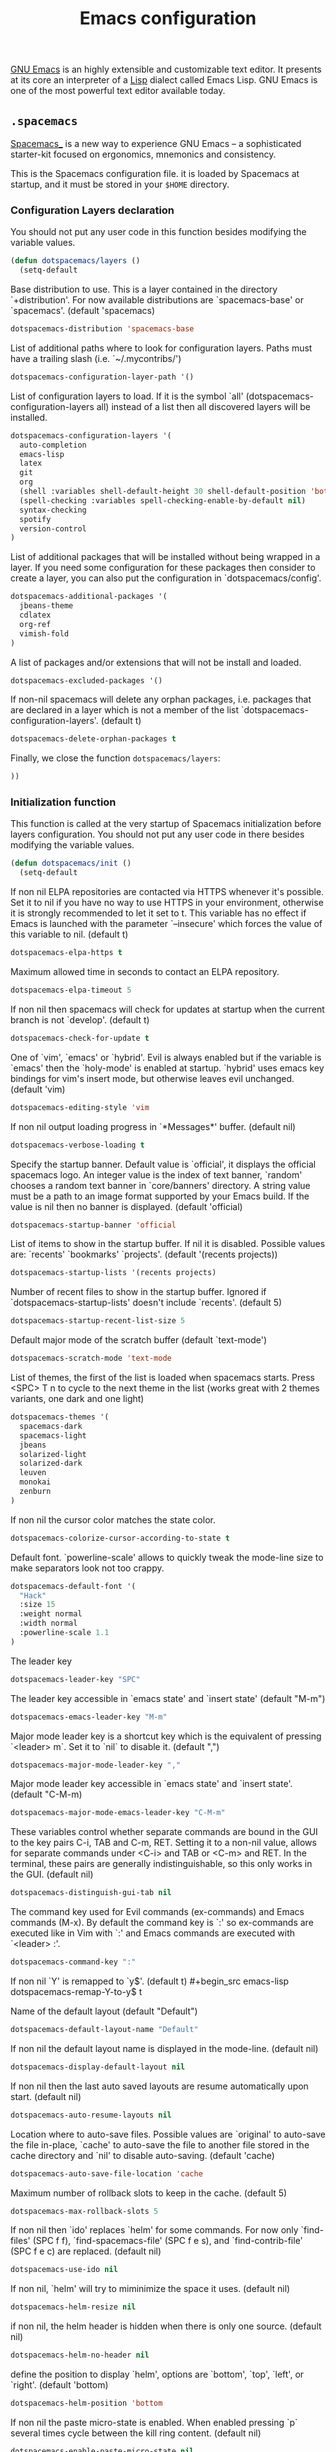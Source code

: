 #+title: Emacs configuration

[[https://www.gnu.org/software/emacs/][GNU Emacs]] is an highly extensible and customizable text editor. It presents at its core an interpreter of a [[https://en.wikipedia.org/wiki/Lisp_programming_language][Lisp]] dialect called Emacs Lisp. GNU Emacs is one of the most powerful text editor available today.

** =.spacemacs=
:properties:
:tangle: emacs/spacemacsrc
:padline: no
:mkdirp: yes
:end:

[[http://spacemacs.org/][Spacemacs_]] is a new way to experience GNU Emacs -- a sophisticated starter-kit focused on ergonomics, mnemonics and consistency.

This is the Spacemacs configuration file. it is loaded by Spacemacs at startup, and it must be stored in your =$HOME= directory.

*** Configuration Layers declaration

You should not put any user code in this function besides modifying the variable values.

#+begin_src emacs-lisp
(defun dotspacemacs/layers ()
  (setq-default
#+end_src

Base distribution to use. This is a layer contained in the directory `+distribution'. For now available distributions are `spacemacs-base' or `spacemacs'. (default 'spacemacs)
#+begin_src emacs-lisp
    dotspacemacs-distribution 'spacemacs-base
#+end_src

List of additional paths where to look for configuration layers. Paths must have a trailing slash (i.e. `~/.mycontribs/')
#+begin_src emacs-lisp
    dotspacemacs-configuration-layer-path '()
#+end_src

List of configuration layers to load. If it is the symbol `all' (dotspacemacs-configuration-layers all) instead of a list then all discovered layers will be installed.
#+begin_src emacs-lisp
    dotspacemacs-configuration-layers '(
      auto-completion
      emacs-lisp
      latex
      git
      org
      (shell :variables shell-default-height 30 shell-default-position 'bottom)
      (spell-checking :variables spell-checking-enable-by-default nil)
      syntax-checking
      spotify
      version-control
    )
#+end_src

List of additional packages that will be installed without being wrapped in a layer. If you need some configuration for these packages then consider to create a layer, you can also put the configuration in `dotspacemacs/config'.
#+begin_src emacs-lisp
    dotspacemacs-additional-packages '(
      jbeans-theme
      cdlatex
      org-ref
      vimish-fold
    )
#+end_src

A list of packages and/or extensions that will not be install and loaded.
#+begin_src emacs-lisp
    dotspacemacs-excluded-packages '()
#+end_src

If non-nil spacemacs will delete any orphan packages, i.e. packages that are declared in a layer which is not a member of the list `dotspacemacs-configuration-layers'. (default t)
#+begin_src emacs-lisp
    dotspacemacs-delete-orphan-packages t
#+end_src

Finally, we close the function =dotspacemacs/layers=:
#+begin_src emacs-lisp
))
#+end_src

*** Initialization function

This function is called at the very startup of Spacemacs initialization before layers configuration. You should not put any user code in there besides modifying the variable values.

#+begin_src emacs-lisp
(defun dotspacemacs/init ()
  (setq-default
#+end_src

If non nil ELPA repositories are contacted via HTTPS whenever it's possible. Set it to nil if you have no way to use HTTPS in your environment, otherwise it is strongly recommended to let it set to t. This variable has no effect if Emacs is launched with the parameter `--insecure' which forces the value of this variable to nil. (default t)
#+begin_src emacs-lisp
    dotspacemacs-elpa-https t
#+end_src

Maximum allowed time in seconds to contact an ELPA repository.
#+begin_src emacs-lisp
    dotspacemacs-elpa-timeout 5
#+end_src

If non nil then spacemacs will check for updates at startup when the current branch is not `develop'. (default t)
#+begin_src emacs-lisp
    dotspacemacs-check-for-update t
#+end_src

One of `vim', `emacs' or `hybrid'. Evil is always enabled but if the variable is `emacs' then the `holy-mode' is enabled at startup. `hybrid' uses emacs key bindings for vim's insert mode, but otherwise leaves evil unchanged. (default 'vim)
#+begin_src emacs-lisp
    dotspacemacs-editing-style 'vim
#+end_src

If non nil output loading progress in `*Messages*' buffer. (default nil)
#+begin_src emacs-lisp
    dotspacemacs-verbose-loading t
#+end_src

Specify the startup banner. Default value is `official', it displays the official spacemacs logo. An integer value is the index of text banner, `random' chooses a random text banner in `core/banners' directory. A string value must be a path to an image format supported by your Emacs build. If the value is nil then no banner is displayed. (default 'official)
#+begin_src emacs-lisp
    dotspacemacs-startup-banner 'official
#+end_src

List of items to show in the startup buffer. If nil it is disabled. Possible values are: `recents' `bookmarks' `projects'. (default '(recents projects))
#+begin_src emacs-lisp
    dotspacemacs-startup-lists '(recents projects)
#+end_src

Number of recent files to show in the startup buffer. Ignored if `dotspacemacs-startup-lists' doesn't include `recents'. (default 5)
#+begin_src emacs-lisp
    dotspacemacs-startup-recent-list-size 5
#+end_src

Default major mode of the scratch buffer (default `text-mode')
#+begin_src emacs-lisp
    dotspacemacs-scratch-mode 'text-mode
#+end_src

List of themes, the first of the list is loaded when spacemacs starts. Press <SPC> T n to cycle to the next theme in the list (works great with 2 themes variants, one dark and one light)
#+begin_src emacs-lisp
    dotspacemacs-themes '(
      spacemacs-dark
      spacemacs-light
      jbeans
      solarized-light
      solarized-dark
      leuven
      monokai
      zenburn
    )
#+end_src

If non nil the cursor color matches the state color.
#+begin_src emacs-lisp
    dotspacemacs-colorize-cursor-according-to-state t
#+end_src

Default font. `powerline-scale' allows to quickly tweak the mode-line size to make separators look not too crappy.
#+begin_src emacs-lisp
    dotspacemacs-default-font '(
      "Hack"
      :size 15
      :weight normal
      :width normal
      :powerline-scale 1.1
    )
#+end_src

The leader key
#+begin_src emacs-lisp
    dotspacemacs-leader-key "SPC"
#+end_src

The leader key accessible in `emacs state' and `insert state' (default "M-m")
#+begin_src emacs-lisp
    dotspacemacs-emacs-leader-key "M-m"
#+end_src

Major mode leader key is a shortcut key which is the equivalent of pressing `<leader> m`. Set it to `nil` to disable it. (default ",")
#+begin_src emacs-lisp
    dotspacemacs-major-mode-leader-key ","
#+end_src

Major mode leader key accessible in `emacs state' and `insert state'. (default "C-M-m)
#+begin_src emacs-lisp
    dotspacemacs-major-mode-emacs-leader-key "C-M-m"
#+end_src

These variables control whether separate commands are bound in the GUI to the key pairs C-i, TAB and C-m, RET. Setting it to a non-nil value, allows for separate commands under <C-i> and TAB or <C-m> and RET. In the terminal, these pairs are generally indistinguishable, so this only works in the GUI. (default nil)
#+begin_src emacs-lisp
    dotspacemacs-distinguish-gui-tab nil
#+end_src

The command key used for Evil commands (ex-commands) and Emacs commands (M-x). By default the command key is `:' so ex-commands are executed like in Vim with `:' and Emacs commands are executed with `<leader> :'.
#+begin_src emacs-lisp
    dotspacemacs-command-key ":"
#+end_src

If non nil `Y' is remapped to `y$'. (default t)
#+begin_src emacs-lisp
    dotspacemacs-remap-Y-to-y$ t
#+end_src

Name of the default layout (default "Default")
#+begin_src emacs-lisp
    dotspacemacs-default-layout-name "Default"
#+end_src

If non nil the default layout name is displayed in the mode-line. (default nil)
#+begin_src emacs-lisp
    dotspacemacs-display-default-layout nil
#+end_src

If non nil then the last auto saved layouts are resume automatically upon start. (default nil)
#+begin_src emacs-lisp
    dotspacemacs-auto-resume-layouts nil
#+end_src

Location where to auto-save files. Possible values are `original' to auto-save the file in-place, `cache' to auto-save the file to another file stored in the cache directory and `nil' to disable auto-saving. (default 'cache)
#+begin_src emacs-lisp
    dotspacemacs-auto-save-file-location 'cache
#+end_src

Maximum number of rollback slots to keep in the cache. (default 5)
#+begin_src emacs-lisp
    dotspacemacs-max-rollback-slots 5
#+end_src

If non nil then `ido' replaces `helm' for some commands. For now only `find-files' (SPC f f), `find-spacemacs-file' (SPC f e s), and `find-contrib-file' (SPC f e c) are replaced. (default nil)
#+begin_src emacs-lisp
    dotspacemacs-use-ido nil
#+end_src

If non nil, `helm' will try to miminimize the space it uses. (default nil)
#+begin_src emacs-lisp
    dotspacemacs-helm-resize nil
#+end_src

if non nil, the helm header is hidden when there is only one source. (default nil)
#+begin_src emacs-lisp
    dotspacemacs-helm-no-header nil
#+end_src

define the position to display `helm', options are `bottom', `top', `left', or `right'. (default 'bottom)
#+begin_src emacs-lisp
    dotspacemacs-helm-position 'bottom
#+end_src

If non nil the paste micro-state is enabled. When enabled pressing `p` several times cycle between the kill ring content. (default nil)
#+begin_src emacs-lisp
    dotspacemacs-enable-paste-micro-state nil
#+end_src

Which-key delay in seconds. The which-key buffer is the popup listing the commands bound to the current keystroke sequence. (default 0.4)
#+begin_src emacs-lisp
    dotspacemacs-which-key-delay 0.4
#+end_src

Which-key frame position. Possible values are `right', `bottom' and `right-then-bottom'. right-then-bottom tries to display the frame to the right; if there is insufficient space it displays it at the bottom. (default 'bottom)
#+begin_src emacs-lisp
    dotspacemacs-which-key-position 'bottom
#+end_src

If non nil a progress bar is displayed when spacemacs is loading. This may increase the boot time on some systems and emacs builds, set it to nil to boost the loading time. (default t)
#+begin_src emacs-lisp
    dotspacemacs-loading-progress-bar t
#+end_src

If non nil the frame is fullscreen when Emacs starts up. (default nil) (Emacs 24.4+ only)
#+begin_src emacs-lisp
    dotspacemacs-fullscreen-at-startup nil
#+end_src

If non nil `spacemacs/toggle-fullscreen' will not use native fullscreen. Use to disable fullscreen animations in OSX. (default nil)
#+begin_src emacs-lisp
    dotspacemacs-fullscreen-use-non-native nil
#+end_src

If non nil the frame is maximized when Emacs starts up. Takes effect only if `dotspacemacs-fullscreen-at-startup' is nil. (default nil) (Emacs 24.4+ only)
#+begin_src emacs-lisp
    dotspacemacs-maximized-at-startup nil
#+end_src

A value from the range (0..100), in increasing opacity, which describes the transparency level of a frame when it's active or selected. Transparency can be toggled through `toggle-transparency'. (default 90)
#+begin_src emacs-lisp
    dotspacemacs-active-transparency 90
#+end_src

A value from the range (0..100), in increasing opacity, which describes the transparency level of a frame when it's inactive or deselected. Transparency can be toggled through `toggle-transparency'. (default 90)
#+begin_src emacs-lisp
    dotspacemacs-inactive-transparency 50
#+end_src

If non nil unicode symbols are displayed in the mode line. (default t)
#+begin_src emacs-lisp
    dotspacemacs-mode-line-unicode-symbols t
#+end_src

If non nil smooth scrolling (native-scrolling) is enabled. Smooth scrolling overrides the default behavior of Emacs which recenters the point when it reaches the top or bottom of the screen. (default t)
#+begin_src emacs-lisp
    dotspacemacs-smooth-scrolling t
#+end_src

If non nil line numbers are turned on in all `prog-mode' and `text-mode' derivatives. If set to `relative', also turns on relative line numbers. (default nil)
#+begin_src emacs-lisp
    dotspacemacs-line-numbers nil
#+end_src

If non-nil smartparens-strict-mode will be enabled in programming modes. (default nil)
#+begin_src emacs-lisp
    dotspacemacs-smartparens-strict-mode nil
#+end_src

Select a scope to highlight delimiters. Possible values are `any', `current', `all' or `nil'. Default is `all' (highlight any scope and emphasis the current one). (default 'all)
#+begin_src emacs-lisp
    dotspacemacs-highlight-delimiters 'all
#+end_src

If non nil advises quit functions to keep server open when quitting. (default nil)
#+begin_src emacs-lisp
    dotspacemacs-persistent-server nil
#+end_src

List of search tool executable names. Spacemacs uses the first installed tool of the list. Supported tools are `ag', `pt', `ack' and `grep'. (default '("ag" "pt" "ack" "grep"))
#+begin_src emacs-lisp
    dotspacemacs-search-tools '("ag" "pt" "ack" "grep")
#+end_src

The default package repository used if no explicit repository has been specified with an installed package. Not used for now. (default nil)
#+begin_src emacs-lisp
    dotspacemacs-default-package-repository nil
#+end_src

Delete whitespace while saving buffer. Possible values are `all' to aggressively delete empty line and long sequences of whitespace, `trailing' to delete only the whitespace at end of lines, `changed'to delete only whitespace for changed lines or `nil' to disable cleanup. (default nil)
#+begin_src emacs-lisp
    dotspacemacs-whitespace-cleanup 'trailing
#+end_src

#+begin_src emacs-lisp
))
#+end_src

*** Initialization function for user code

Initialization function for user code. It is called immediately after `dotspacemacs/init'.  You are free to put any user code.

#+begin_src emacs-lisp
(defun dotspacemacs/user-init ()
)
#+end_src

*** Configuration function for user code

Configuration function for user code. This function is called at the very end of Spacemacs initialization after layers configuration. You are free to put any user code.

#+begin_src emacs-lisp
(defun dotspacemacs/user-config ()
#+end_src

Add user elisp code to emacs' =PATH=
#+begin_src emacs-lisp
  (add-to-list 'load-path "~/.elisp/")
  (let ((default-directory "~/.elisp/"))
    (normal-top-level-add-subdirs-to-load-path))
#+end_src

Nice abbreviations for people like me who forget sometimes and keep pressing Shift key while typing.
#+begin_src emacs-lisp
  (eval-after-load 'evil-ex '(evil-ex-define-cmd "W[rite]" 'save-buffer))
  (eval-after-load 'evil-ex '(evil-ex-define-cmd "Wq" 'evil-save-and-close))
  (eval-after-load 'evil-ex '(evil-ex-define-cmd "wQ" 'evil-save-and-close))
  (eval-after-load 'evil-ex '(evil-ex-define-cmd "WQ" 'evil-save-and-close))
#+end_src

Make org-mode work with files ending in .org
#+begin_src emacs-lisp
  (add-to-list 'auto-mode-alist '("\\.org$" . org-mode))
#+end_src

Fringe indicators for visual line mode
#+begin_src emacs-lisp
  (setq visual-line-fringe-indicators
    '(left-curly-arrow right-curly-arrow))
#+end_src
**** mu4e configuration
First we load mu4e
#+begin_src emacs-lisp
(require 'mu4e)
(add-to-list 'load-path "/usr/share/emacs/site-lisp/mu4e")
#+end_src

and then we configure it:
#+begin_src emacs-lisp
(with-eval-after-load 'mu4e
  ;; Contacts in org mode =D
  (load "org-contacts.el")

  (setq mu4e-mu-binary "/usr/bin/mu")
  (setq mu4e-maildir "~/.maildir")
  (setq mu4e-view-show-images t)
  (setq mu4e-html2text-command "w3m -dump -T text/html")
  ;(setq mu4e-view-prefer-html t)
  ;(setq mu4e-use-fancy-chars t)
  (setq mu4e-headers-skip-duplicates t)
  (setq mu4e-get-mail-command "offlineimap -q")
  (setq mu4e-update-interval 300)
  (setq mu4e-attachment-dir  "~/0.inbox")
  (setq mu4e-drafts-folder "/[Gmail].Drafts")
  (setq mu4e-sent-folder   "/[Gmail].Sent Mail")
  (setq mu4e-trash-folder  "/[Gmail].Trash")
  (setq mu4e-sent-messages-behavior 'delete)
  (setq message-kill-buffer-on-exit t)
  (setq mu4e-hide-index-messages t)
  (setq
   user-mail-address "victor.phb@gmail.com"
   user-full-name  "Victor Santos"
   mu4e-compose-signature
   (concat
    "vct\n"))

  ;; smtpmail
  (require 'smtpmail)
  (require 'starttls)
  (setq message-send-mail-function 'smtpmail-send-it
        smtpmail-stream-type 'starttls
        smtpmail-smtp-service 587
        smtpmail-default-smtp-server "smtp.gmail.com"
        smtpmail-smtp-server "smtp.gmail.com"
        smtpmail-smtp-user "victor.phb@gmail.com")
  ;(setq starttls-extra-arguments '("--x509cafile" "/usr/pkg/share/ncat/ca-bundle.crt"))

  (defun vct:mail-compose-hooks ()
    "Settings for message composition."
    (flyspell-mode)
    (turn-off-auto-fill)
    (setq visual-line-fringe-indicators '(left-curly-arrow right-curly-arrow))
    (visual-line-mode 1))

  (add-hook 'mu4e-compose-mode-hook 'vct:mail-compose-hooks)
  (add-hook 'message-mode-hook 'vct:mail-compose-hooks)

  (setq org-contacts-files '("~/1.documents/0.annotations/0.organizer.org"))
  (setq mu4e-org-contacts-file  "~/1.documents/0.annotations/0.organizer.org")

  (defun insert-emails-from-tags (tag-expression)
    "insert emails from org-contacts that match the tags expression. For example:
  group-phd will match entries tagged with group but not with phd."
    (interactive "sTags: ")
    (insert
      (mapconcat 'identity
        (loop for contact in (org-contacts-filter)
          for contact-name = (car contact)
            for email = (org-contacts-strip-link (car (org-contacts-split-property
              (or
                (cdr (assoc-string org-contacts-email-property
                  (caddr contact)))
                    ""))))
                  for tags = (cdr (assoc "TAGS" (nth 2 contact)))
                            for tags-list = (if tags
                            (split-string (substring (cdr (assoc "TAGS" (nth 2 contact))) 1 -1) ":")
                                  '())
                                      if (let ((todo-only nil))
                                       (eval (cdr (org-make-tags-matcher tag-expression))))
                                           collect (org-contacts-format-email contact-name email))
                                                 ",")))

)
#+end_src

**** Org-mode configuration
[[orgmode.org][Org-mode]] is an editing and organizing mode for notes, planning, and authoring in the free software text editor Emacs.

Enable visual line mode
#+begin_src emacs-lisp
  (add-hook 'org-mode-hook 'visual-line-mode)
#+end_src

Load programming languages
#+begin_src emacs-lisp
    (org-babel-do-load-languages 'org-babel-load-languages '(
      (python . t)
      (C . t)
      (emacs-lisp . t)
      (gnuplot . t)
      (haskell . t)
      (shell . t)
    ))
#+end_src

Update all dynamic blocks before export
#+begin_src emacs-lisp
(add-hook 'org-export-before-processing-hook
  (lambda (backend)
    (org-update-all-dblocks)))
#+end_src


<<cdlatex>>
Speedup insertion of LaTeX environments with [[https://staff.fnwi.uva.nl/c.dominik/Tools/cdlatex/][CDLaTeX]]:
#+begin_src emacs-lisp
  (add-hook 'org-mode-hook 'turn-on-org-cdlatex)
#+end_src

Fixing visual lines navigation: I got this solution [[https://github.com/syl20bnr/spacemacs/pull/1446][here]]. Make evil-mode up/down operate in screen lines instead of logical lines, both in normal state and visual mode.
#+begin_src emacs-lisp
  (define-key evil-normal-state-map "j" 'evil-next-visual-line)
  (define-key evil-normal-state-map (kbd "<down>" ) 'evil-next-visual-line)
  (define-key evil-normal-state-map "k" 'evil-previous-visual-line)
  (define-key evil-normal-state-map (kbd "<up>" ) 'evil-previous-visual-line)
  (define-key evil-visual-state-map "j" 'evil-next-visual-line)
  (define-key evil-visual-state-map (kbd "<down>" ) 'evil-next-visual-line)
  (define-key evil-visual-state-map "k" 'evil-previous-visual-line)
  (define-key evil-visual-state-map (kbd "<up>" ) 'evil-previous-visual-line)
#+end_src

#+begin_src emacs-lisp
  (with-eval-after-load 'org
#+end_src

Use this at your risk! I'm NOT conservative regarding local file variable, as I always know the code I'll be executing.
#+begin_src emacs-lisp
    (setq enable-local-variables :all)
#+end_src

Partial LaTeX syntax highlighting in org-mode buffers
#+begin_src emacs-lisp
    (font-lock-add-keywords 'org-mode
      '(("\\(\\\\begin\\|\\\\end\\)\\(?:\{\\)\\(.*\\)\\(?:\}\\)"
         (1 'font-lock-keyword-face)
         (2 'font-lock-function-name-face))
        ("\\(\\\\eqref\\|\\\\ref\\|\\\\href\\|\\\\label\\)\\(?:\{\\)\\(.*\\)\\(?:\}\\)"
         (1 'font-lock-keyword-face)
         (2 'font-lock-constant-face))
        ("\\(\\\\textrm\\|\\\\frac\\)"
         (1 'font-lock-keyword-face))))
#+end_src

Bigger LaTeX previews
#+begin_src emacs-lisp
    (plist-put org-format-latex-options :scale 1.5)
#+end_src

org-ref configuration
#+begin_src emacs-lisp
    (require 'org-ref)
    (setq org-ref-default-citation-link "eqref")
#+end_src

Limit the size of picture preview
#+begin_src emacs-lisp
    (setq org-image-actual-width 300)
#+end_src

Set default font for tags
#+begin_src emacs-lisp
    (custom-set-faces
      '(org-tag ((t (:foreground "DarkOrange3" :background "gray13" :box t)))))
#+end_src

Change ltxpng folder location for LaTeX previews
#+begin_src emacs-lisp
    (setq org-latex-preview-ltxpng-directory "~/.ltxpng/")
#+end_src

CDLaTex configuration (it was loaded [[cdlatex][here]])
#+begin_src emacs-lisp
    (setq cdlatex-env-alist
      '(
        ("vct-eqn" "\\begin{equation}\n?\n\\end{equation}\n" nil)
        ("vct-alg" "\\begin{align}\n?\n\\end{align}\n" nil)
       )
    )
    (setq cdlatex-command-alist
      '(
        ("equation" "Insert non-labeled equation" "" cdlatex-environment ("vct-eqn") t nil)
        ("equat" "Insert non-labeled equation" "" cdlatex-environment ("vct-eqn") t nil)
        ("align" "Insert non-labeled align" "" cdlatex-environment ("vct-alg") t nil)
        ("alig" "Insert non-labeled align" "" cdlatex-environment ("vct-alg") t nil)
       )
    )
#+end_src

This makes my life easier when typesetting tensors using abstract index notation
#+begin_src emacs-lisp
    (setq cdlatex-math-symbol-alist '((?p ("\\phantom{?}"))))
#+end_src

Uses latexmk for exporting
#+begin_src emacs-lisp
    (setq org-latex-pdf-process '("latexmk -pdf %f"))
#+end_src

LaTeX backend specific
#+begin_src emacs-lisp
    (require 'ox-latex)

    (setq org-latex-prefer-user-labels t)

    ;; Remove headline title before export
    (defun ignored-headlines-removal (backend)
      (org-map-entries
        (lambda ()
          (delete-region (point)
            (progn (forward-line) (point)))) "ignore_heading"))
    (add-hook 'org-export-before-parsing-hook 'ignored-headlines-removal)
#+end_src

For site publishing
#+begin_src emacs-lisp
    (require 'ox-publish)
#+end_src

For ignore_headline tag. Any headline tagged with 'ignore' will be ignored, while keeping its contents
#+begin_src emacs-lisp
    (require 'ox-extra)
    (ox-extras-activate '(ignore-headlines))
#+end_src

Closing =with-eval-after-load 'org=
#+begin_src emacs-lisp
  )
#+end_src

**** LaTeX configuration

Normal font size in AUCTeX titles
#+begin_src emacs-lisp
  (setq font-latex-fontify-sectioning 'color)
#+end_src

Closing =defun dotspacemacs/user-config=
#+begin_src emacs-lisp
)
#+end_src

** Custom elisp folder
*** Org-mode LaTeX custom classes
**** JCAP class
:properties:
:tangle: emacs/elisp/jcap.el
:padline: no
:mkdirp: yes
:end:

#+begin_src emacs-lisp
(require 'ox-latex)
(unless (boundp 'org-latex-classes) (setq org-latex-classes nil))
(add-to-list 'org-latex-classes '("jcap"
"\\documentclass[11pt,a4paper]{article}
\\usepackage{jcappub}
\\usepackage{float} % Useful for right positioning of figures and tables
[NO-DEFAULT-PACKAGES]
[PACKAGES]
[EXTRA]"
("\\section{%s}" . "\\section*{%s}")
("\\subsection{%s}" . "\\subsection*{%s}")
("\\subsubsection{%s}" . "\\subsubsection*{%s}")))
#+end_src

**** Article draft
:properties:
:tangle: emacs/elisp/org-article-draft.el
:padline: no
:mkdirp: yes
:end:

#+begin_src emacs-lisp
(unless (boundp 'org-latex-classes)
  (setq org-latex-classes nil))

(add-to-list 'org-latex-classes
  '("org-article-draft"
"\\documentclass[12pt,a4paper]{article}

% Font/encoding
\\usepackage[T1]{fontenc}
\\usepackage[utf8]{inputenc}

% Language and geometry
\\usepackage[english]{babel}
\\usepackage[top=2cm,bottom=2cm,left=2cm,right=2cm]{geometry}

% Set link colors (from http://tex.stackexchange.com/questions/100905/best-practice-for-hyperref-link-colours)
\\usepackage[dvipsnames]{xcolor}
\\usepackage{hyperref}
\\usepackage{cleveref}
\\newcommand\\myshade{85}
\\colorlet{mylinkcolor}{violet}
\\colorlet{mycitecolor}{YellowOrange}
\\colorlet{myurlcolor}{Aquamarine}
\\hypersetup{
  linkcolor  = mylinkcolor!\\myshade!black,
  citecolor  = mycitecolor!\\myshade!black,
  urlcolor   = myurlcolor!\\myshade!black,
  colorlinks = true
}
\\usepackage{float} % Useful for right positioning of figures and tables
% Math packages
\\usepackage{amsmath,amssymb,amsfonts,amsthm}
% For include figures
\\usepackage{graphicx}

\\makeatletter
\\renewcommand{\\maketitle}{%
\\begin{center}%
{\\LARGE \\@title \\par}%
\\vskip 1.5em%
{{\\small\\@author}\\par}%
{{\\itshape\\@date}\\par}%
\\end{center}%
}\\makeatother

[NO-DEFAULT-PACKAGES]
[PACKAGES]
[EXTRA]"
  ("\\part{%s}" . "\\part*{%s}")
  ("\\section{%s}" . "\\section*{%s}")
  ("\\subsection{%s}" . "\\subsection*{%s}")
  ("\\subsubsection{%s}" . "\\subsubsection*{%s}")
  ("\\paragraph{%s}" . "\\paragraph*{%s}")
  ("\\subparagraph{%s}" . "\\subparagraph*{%s}")))
#+end_src

Dynamic blocks
#+begin_src emacs-lisp
(defun get-string-from-file (filePath)
  "Return filePath's file content."
  (with-temp-buffer
    (insert-file-contents filePath)
    (buffer-string)))

(defun org-dblock-write:insert-abstract (params)
  (let ((file (plist-get params :file)))
    (insert (format "#+begin_abstract\n%s\n#+end_abstract" (get-string-from-file file)))
  )
)
#+end_src

**** RevTeX
:properties:
:tangle: emacs/elisp/revtex.el
:padline: no
:mkdirp: yes
:end:

#+begin_src emacs-lisp
(require 'ox-latex)

(unless (boundp 'org-latex-classes)
  (setq org-latex-classes nil))

(add-to-list 'org-latex-classes
       '("revtex"
         "\\documentclass{revtex4-1}
\\usepackage[english]{babel}
\\usepackage[utf8]{inputenc}
\\usepackage[T1]{fontenc}
\\usepackage{amsmath,amssymb,amsfonts,amsthm,amssymb,amsbsy,amsopn,amstext}
\\usepackage[mathcal]{eucal}
\\usepackage{mathrsfs}
\\usepackage{latexsym}
\\usepackage{bm}
\\usepackage{wrapfig}
\\usepackage{color}
\\usepackage{units}
\\usepackage{textcomp}
\\usepackage{graphicx}
\\usepackage{subfigure}
\\usepackage{hyperref}
\\usepackage{slashed}
\\usepackage{float} % Useful for right positioning of figures and tables
[NO-DEFAULT-PACKAGES]
[NO-PACKAGES]
[NO-EXTRA]"
("\\section{%s}" . "\\section*{%s}")
("\\subsection{%s}" . "\\subsection*{%s}")
("\\subsubsection{%s}" . "\\subsubsection*{%s}")))

(setq org-latex-title-command "")
(setq org-latex-with-hyperref nil)

(defun vct/remove-title-date (string backend info)
  "Remove the \date{XXX} and \title{XXX} commands before the \begin{document}...\end{document}"
  (when (org-export-derived-backend-p backend 'latex)
    (message "Removing \date and \title from preamble...")
    (let ((case-fold-search nil))
      (goto-char 1)
      (replace-regexp-in-string "\\\\date{[0-9a-zA-Z\\][^}]*}" "" (replace-regexp-in-string "\\\\title{[0-9a-zA-Z][^}]*}" "" string))
    )))

(eval-after-load 'ox-latex
  '(add-to-list 'org-export-filter-final-output-functions 'vct/remove-title-date))
#+end_src

**** Org-mode CV
:properties:
:tangle: emacs/elisp/org-mode-cv.el
:padline: no
:mkdirp: yes
:end:

#+begin_src emacs-lisp
(require 'ox-latex)
(unless (boundp 'org-latex-classes)
  (setq org-latex-classes nil))
(add-to-list 'org-latex-classes
  '("vct-orgmode-latex-cv"
"\\documentclass[11pt,a4paper]{article}
\\usepackage[utf8]{inputenc}
\\usepackage[T1]{fontenc}
% Language and geometry
\\usepackage[brazil,english]{babel}
\\usepackage[top=2.5cm,bottom=2.5cm,left=2.5cm,right=2.5cm]{geometry}
% Set link colors (from http://tex.stackexchange.com/questions/100905/best-practice-for-hyperref-link-colours)
\\usepackage[dvipsnames]{xcolor}
\\usepackage{hyperref}
\\usepackage{cleveref}
\\newcommand\\myshade{85}
\\colorlet{mylinkcolor}{violet}
\\colorlet{mycitecolor}{YellowOrange}
\\colorlet{myurlcolor}{Aquamarine}
\\hypersetup{
  linkcolor  = mylinkcolor!\\myshade!black,
  citecolor  = mycitecolor!\\myshade!black,
  urlcolor   = myurlcolor!\\myshade!black,
  colorlinks = true
}
\\usepackage{float} % Useful for right positioning of figures and tables
% Math packages
\\usepackage{amsmath,amssymb,amsfonts,amsthm}
% For include figures
\\usepackage{graphicx}
% CV formatting
\\usepackage{vct-orgmode-cv}
[NO-DEFAULT-PACKAGES]
[PACKAGES]
[EXTRA]"
  ("\\begin{flushleft}\\textcolor{red}{%s}\\end{flushleft}" . "")
  ("\\section{%s}" . "\\section*{%s}")
  ("\\subsection{%s}" . "\\subsection*{%s}")
  ("\\subsubsection{%s}" . "\\subsubsection*{%s}")
  ("\\paragraph{%s}" . "\\paragraph*{%s}")
  ("\\subparagraph{%s}" . "\\subparagraph*{%s}")))
#+end_src

** "Normal" emacs configuration
:properties:
:tangle: emacs/emacsrc
:padline: no
:mkdirp: yes
:end:
